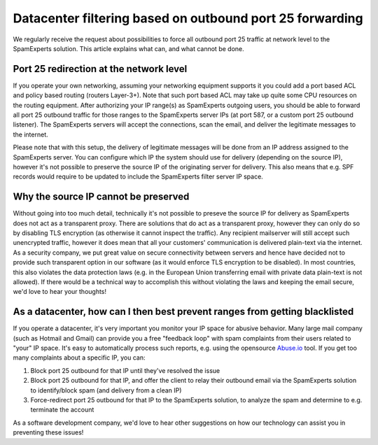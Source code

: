 .. _5-Datacenter-filtering-based-on-outbound-port-25-forwarding:

Datacenter filtering based on outbound port 25 forwarding
=========================================================

We regularly receive the request about possibilities to force all
outbound port 25 traffic at network level to the SpamExperts solution.
This article explains what can, and what cannot be done.

Port 25 redirection at the network level
~~~~~~~~~~~~~~~~~~~~~~~~~~~~~~~~~~~~~~~~

If you operate your own networking, assuming your networking equipment
supports it you could add a port based ACL and policy based routing
(routers Layer-3+). Note that such port based ACL may take up quite some
CPU resources on the routing equipment. After authorizing your IP
range(s) as SpamExperts outgoing users, you should be able to forward
all port 25 outbound traffic for those ranges to the SpamExperts server
IPs (at port 587, or a custom port 25 outbound listener). The
SpamExperts servers will accept the connections, scan the email, and
deliver the legitimate messages to the internet.

Please note that with this setup, the delivery of legitimate messages
will be done from an IP address assigned to the SpamExperts server. You
can configure which IP the system should use for delivery (depending on
the source IP), however it's not possible to preserve the source IP of
the originating server for delivery. This also means that e.g. SPF
records would require to be updated to include the SpamExperts filter
server IP space.

Why the source IP cannot be preserved
~~~~~~~~~~~~~~~~~~~~~~~~~~~~~~~~~~~~~

Without going into too much detail, technically it's not possible to
preseve the source IP for delivery as SpamExperts does not act as a
transparent proxy. There are solutions that do act as a transparent
proxy, however they can only do so by disabling TLS encryption (as
otherwise it cannot inspect the traffic). Any recipient mailserver will
still accept such unencrypted traffic, however it does mean that all
your customers' communication is delivered plain-text via the internet.
As a security company, we put great value on secure connectivity between
servers and hence have decided not to provide such transparent option in
our software (as it would enforce TLS encryption to be disabled). In
most countries, this also violates the data protection laws (e.g. in the
European Union transferring email with private data plain-text is not
allowed). If there would be a technical way to accomplish this without
violating the laws and keeping the email secure, we'd love to hear your
thoughts!

As a datacenter, how can I then best prevent ranges from getting blacklisted
~~~~~~~~~~~~~~~~~~~~~~~~~~~~~~~~~~~~~~~~~~~~~~~~~~~~~~~~~~~~~~~~~~~~~~~~~~~~

If you operate a datacenter, it's very important you monitor your IP
space for abusive behavior. Many large mail company (such as Hotmail and
Gmail) can provide you a free "feedback loop" with spam complaints from
their users related to "your" IP space. It's easy to automatically
process such reports, e.g. using the opensource
`Abuse.io <https://www.abuse.io/>`__ tool. If you get too many
complaints about a specific IP, you can:

1. Block port 25 outbound for that IP until they've resolved the issue
2. Block port 25 outbound for that IP, and offer the client to relay
   their outbound email via the SpamExperts solution to identify/block
   spam (and delivery from a clean IP)
3. Force-redirect port 25 outbound for that IP to the SpamExperts
   solution, to analyze the spam and determine to e.g. terminate the
   account

As a software development company, we'd love to hear other suggestions
on how our technology can assist you in preventing these issues!
